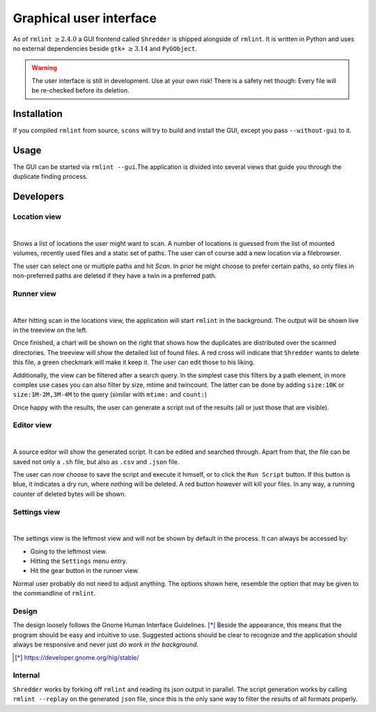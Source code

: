Graphical user interface
========================

As of ``rmlint`` :math:`\geq 2.4.0` a GUI frontend called ``Shredder`` is
shipped alongside of ``rmlint``. It is written in Python and uses no external 
dependencies beside ``gtk+`` :math:`\geq 3.14` and ``PyGObject``.

.. raw:: html

   <center>
    <iframe src="https://player.vimeo.com/video/139999878" width="780"
    height="450"
    frameborder="0" webkitallowfullscreen mozallowfullscreen
    allowfullscreen></iframe>
   </center>


.. warning::

    The user interface is still in development. Use at your own risk!
    There is a safety net though: Every file will be re-checked before its
    deletion.  

Installation
------------

If you compiled ``rmlint`` from source, ``scons`` will try to build and install
the GUI, except you pass ``--without-gui`` to it.

Usage
-----

The GUI can be started via ``rmlint --gui``.The application is divided into several
views that guide you through the duplicate finding process.

Developers
----------

Location view
~~~~~~~~~~~~~

.. image:: _static/gui_locations.png
   :width: 70%
   :align: center

|


Shows a list of locations the user might want to scan.  A number of locations is
guessed from the list of mounted volumes, recently used files and a static set
of paths.  The user can of course add a new location via a filebrowser.

The user can select one or multiple paths and hit *Scan*. In prior he might
choose to prefer certain paths, so only files in non-preferred paths are
deleted if they have a twin in a preferred path.

Runner view
~~~~~~~~~~~

.. image:: _static/gui_runner.png
   :width: 70%
   :align: center

|

After hitting scan in the locations view, the application will start ``rmlint``
in the background. The output will be shown live in the treeview on the left.

Once finished, a chart will be shown on the right that shows how the duplicates
are distributed over the scanned directories. The treeview will show the
detailed list of found files. A red cross will indicate that ``Shredder`` wants
to delete this file, a green checkmark will make it keep it.
The user can edit those to his liking. 

Additionally, the view can be filtered after a search query. In the simplest
case this filters by a path element, in more complex use cases you can also
filter by size, mtime and twincount. The latter can be done by adding
``size:10K`` or ``size:1M-2M,3M-4M`` to the query (similar with ``mtime:`` and
``count:``)

Once happy with the results, the user can generate a script out of the results
(all or just those that are visible).

Editor view
~~~~~~~~~~~

.. image:: _static/gui_editor.png
   :width: 70%
   :align: center

|

A source editor will show the generated script. It can be edited and searched
through. Apart from that, the file can be saved not only a ``.sh`` file, but
also as ``.csv`` and ``.json`` file. 

The user can now choose to save the script and execute it himself, or 
to click the ``Run Script`` button. If this button is blue, it indicates a dry
run, where nothing will be deleted. A red button however will kill your files.
In any way, a running counter of deleted bytes will be shown.

Settings view
~~~~~~~~~~~~~

.. image:: _static/gui_settings.png
   :width: 70%
   :align: center

|

The settings view is the leftmost view and will not be shown by default in the
process. It can always be accessed by:

- Going to the leftmost view.
- Hitting the ``Settings`` menu entry.
- Hit the gear button in the runner view.

Normal user probably do not need to adjust anything.
The options shown here, resemble the option that may be given to 
the commandline of ``rmlint``. 

Design
~~~~~~

The design loosely follows the Gnome Human Interface Guidelines. [*]_
Beside the appearance, this means that the program should be easy and intuitive
to use. Suggested actions should be clear to recognize and the application
should always be responsive and never just *do work in the background*.

.. [*] https://developer.gnome.org/hig/stable/

Internal
~~~~~~~~

``Shredder`` works by forking off ``rmlint`` and reading its json output in
parallel. The script generation works by calling ``rmlint --replay`` on the
generated ``json`` file, since this is the only sane way to filter the results
of all formats properly.
